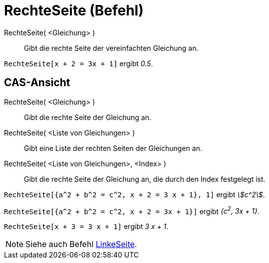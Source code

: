 = RechteSeite (Befehl)
:page-en: commands/RightSide
ifdef::env-github[:imagesdir: /de/modules/ROOT/assets/images]

RechteSeite( <Gleichung> )::
  Gibt die rechte Seite der vereinfachten Gleichung an.

[EXAMPLE]
====

`++RechteSeite[x + 2 = 3x + 1]++` ergibt _0.5_.

====

== CAS-Ansicht

RechteSeite( <Gleichung> )::
  Gibt die rechte Seite der Gleichung an.
RechteSeite( <Liste von Gleichungen> )::
  Gibt eine Liste der rechten Seiten der Gleichungen an.
RechteSeite( <Liste von Gleichungen>, <Index> )::
  Gibt die rechte Seite der Gleichung an, die durch den Index festgelegt ist.

[EXAMPLE]
====

`++RechteSeite[{a^2 + b^2 = c^2, x + 2 = 3 x + 1}, 1]++` ergibt _stem:[c^2]_.

====

[EXAMPLE]
====

`++RechteSeite[{a^2 + b^2 = c^2, x + 2 = 3x + 1}]++` ergibt _{c^2^, 3x + 1}_.

====

[EXAMPLE]
====

`++RechteSeite[x + 3 = 3 x + 1]++` ergibt _3 x + 1_.

====

[NOTE]
====

Siehe auch Befehl xref:/commands/LinkeSeite.adoc[LinkeSeite].

====
